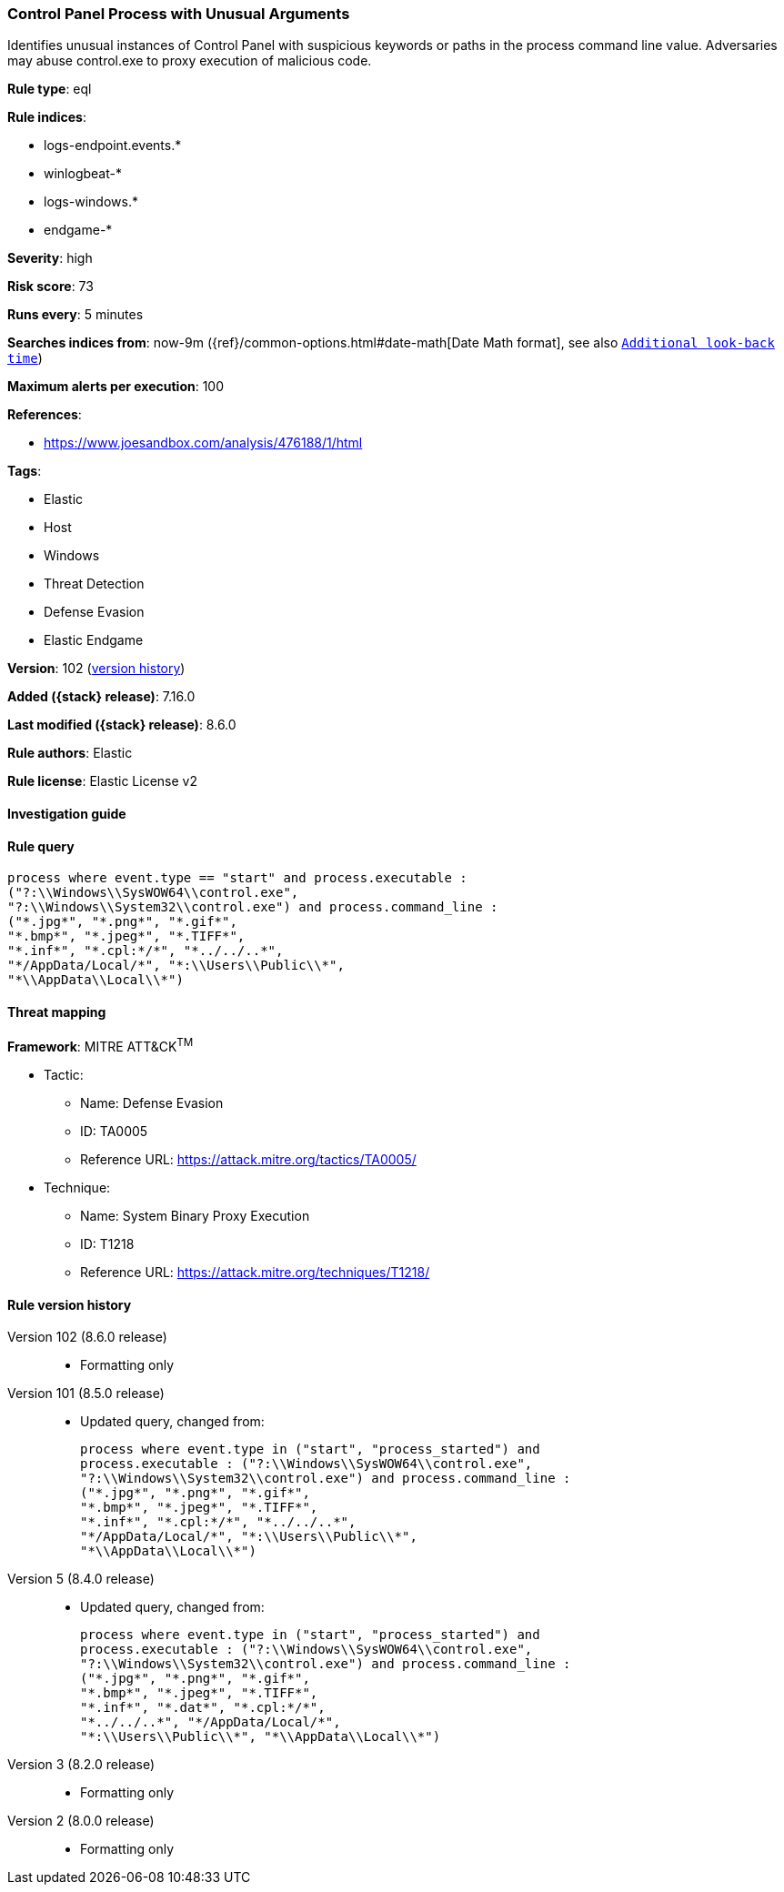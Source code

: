 [[control-panel-process-with-unusual-arguments]]
=== Control Panel Process with Unusual Arguments

Identifies unusual instances of Control Panel with suspicious keywords or paths in the process command line value. Adversaries may abuse control.exe to proxy execution of malicious code.

*Rule type*: eql

*Rule indices*:

* logs-endpoint.events.*
* winlogbeat-*
* logs-windows.*
* endgame-*

*Severity*: high

*Risk score*: 73

*Runs every*: 5 minutes

*Searches indices from*: now-9m ({ref}/common-options.html#date-math[Date Math format], see also <<rule-schedule, `Additional look-back time`>>)

*Maximum alerts per execution*: 100

*References*:

* https://www.joesandbox.com/analysis/476188/1/html

*Tags*:

* Elastic
* Host
* Windows
* Threat Detection
* Defense Evasion
* Elastic Endgame

*Version*: 102 (<<control-panel-process-with-unusual-arguments-history, version history>>)

*Added ({stack} release)*: 7.16.0

*Last modified ({stack} release)*: 8.6.0

*Rule authors*: Elastic

*Rule license*: Elastic License v2

==== Investigation guide


[source,markdown]
----------------------------------

----------------------------------


==== Rule query


[source,js]
----------------------------------
process where event.type == "start" and process.executable :
("?:\\Windows\\SysWOW64\\control.exe",
"?:\\Windows\\System32\\control.exe") and process.command_line :
("*.jpg*", "*.png*", "*.gif*",
"*.bmp*", "*.jpeg*", "*.TIFF*",
"*.inf*", "*.cpl:*/*", "*../../..*",
"*/AppData/Local/*", "*:\\Users\\Public\\*",
"*\\AppData\\Local\\*")
----------------------------------

==== Threat mapping

*Framework*: MITRE ATT&CK^TM^

* Tactic:
** Name: Defense Evasion
** ID: TA0005
** Reference URL: https://attack.mitre.org/tactics/TA0005/
* Technique:
** Name: System Binary Proxy Execution
** ID: T1218
** Reference URL: https://attack.mitre.org/techniques/T1218/

[[control-panel-process-with-unusual-arguments-history]]
==== Rule version history

Version 102 (8.6.0 release)::
* Formatting only

Version 101 (8.5.0 release)::
* Updated query, changed from:
+
[source, js]
----------------------------------
process where event.type in ("start", "process_started") and
process.executable : ("?:\\Windows\\SysWOW64\\control.exe",
"?:\\Windows\\System32\\control.exe") and process.command_line :
("*.jpg*", "*.png*", "*.gif*",
"*.bmp*", "*.jpeg*", "*.TIFF*",
"*.inf*", "*.cpl:*/*", "*../../..*",
"*/AppData/Local/*", "*:\\Users\\Public\\*",
"*\\AppData\\Local\\*")
----------------------------------

Version 5 (8.4.0 release)::
* Updated query, changed from:
+
[source, js]
----------------------------------
process where event.type in ("start", "process_started") and
process.executable : ("?:\\Windows\\SysWOW64\\control.exe",
"?:\\Windows\\System32\\control.exe") and process.command_line :
("*.jpg*", "*.png*", "*.gif*",
"*.bmp*", "*.jpeg*", "*.TIFF*",
"*.inf*", "*.dat*", "*.cpl:*/*",
"*../../..*", "*/AppData/Local/*",
"*:\\Users\\Public\\*", "*\\AppData\\Local\\*")
----------------------------------

Version 3 (8.2.0 release)::
* Formatting only

Version 2 (8.0.0 release)::
* Formatting only


